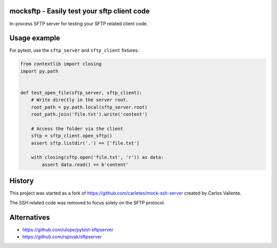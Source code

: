 .. start-no-pypi

.. image:: https://travis-ci.org/LabD/python-mocksftp.svg?branch=master
    :target: https://travis-ci.org/LabD/python-mocksftp

.. image:: http://codecov.io/github/LabD/python-mocksftp/coverage.svg?branch=master
    :target: http://codecov.io/github/LabD/python-mocksftp?branch=master

.. image:: https://img.shields.io/pypi/v/mocksftp.svg
    :target: https://pypi.python.org/pypi/mocksftp/

.. end-no-pypi

mocksftp - Easily test your sftp client code 
============================================

In-process SFTP server for testing your SFTP related client code.


Usage example
=============

For pytest, use the ``sftp_server`` and ``sftp_client`` fixtures:

.. code-block:: python

    from contextlib import closing
    import py.path


    def test_open_file(sftp_server, sftp_client):
        # Write directly in the server root.
        root_path = py.path.local(sftp_server.root)
        root_path.join('file.txt').write('content')

        # Access the folder via the client
        sftp = sftp_client.open_sftp()
        assert sftp.listdir('.') == ['file.txt']

        with closing(sftp.open('file.txt', 'r')) as data:
            assert data.read() == b'content'


History
=======

This project was started as a fork of https://github.com/carletes/mock-ssh-server
created by Carlos Valiente.

The SSH related code was removed to focus solely on the SFTP protocol.


Alternatives
============

* https://github.com/ulope/pytest-sftpserver
* https://github.com/rspivak/sftpserver
